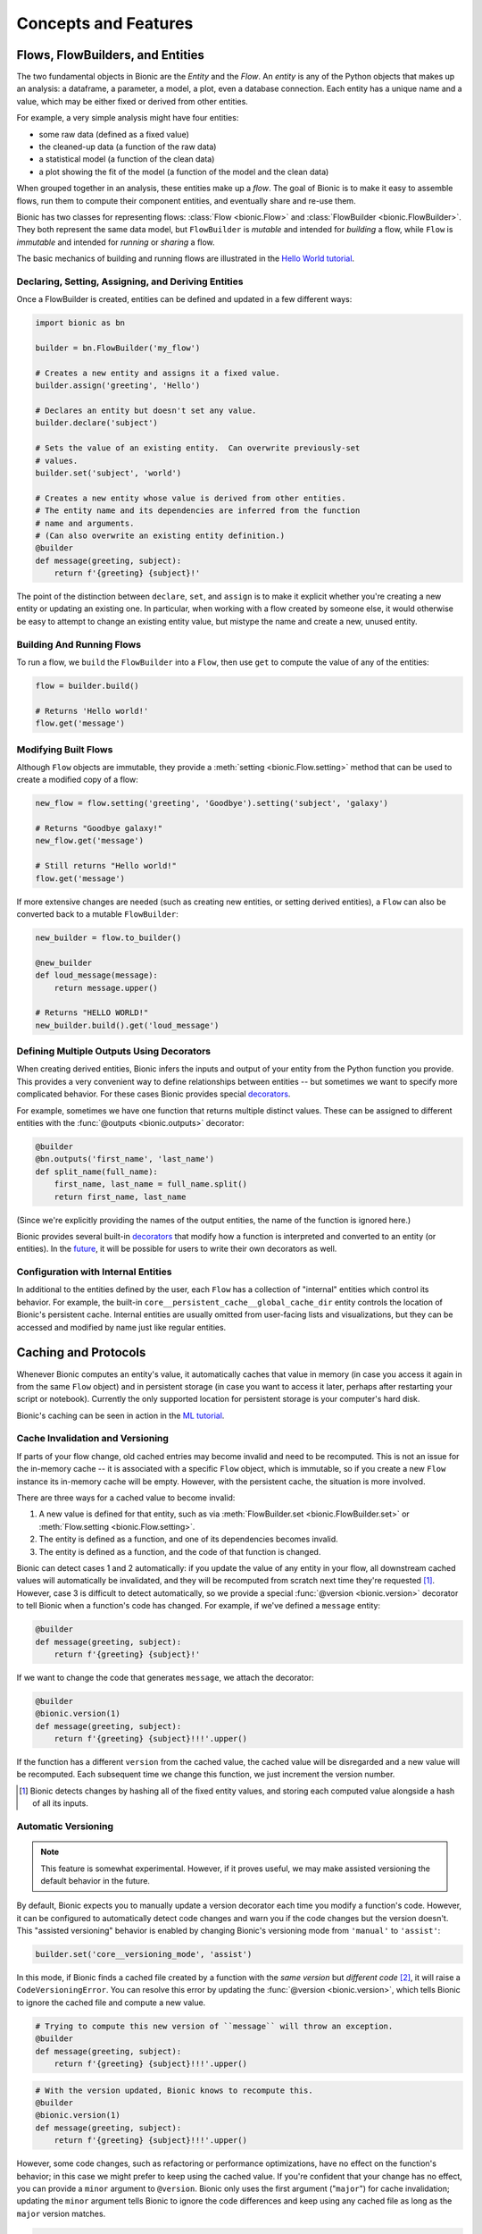 =====================
Concepts and Features
=====================

Flows, FlowBuilders, and Entities
---------------------------------

The two fundamental objects in Bionic are the *Entity* and the *Flow*.  An
*entity* is any of the Python objects that makes up an analysis: a dataframe, a
parameter, a model, a plot, even a database connection.  Each entity has a
unique name and a value, which may be either fixed or derived from other
entities.

For example, a very simple analysis might have four entities:

* some raw data (defined as a fixed value)
* the cleaned-up data (a function of the raw data)
* a statistical model (a function of the clean data)
* a plot showing the fit of the model (a function of the model and the clean
  data)

When grouped together in an analysis, these entities make up a *flow*.  The
goal of Bionic is to make it easy to assemble flows, run them to compute their
component entities, and eventually share and re-use them.

Bionic has two classes for representing flows: :class:`Flow <bionic.Flow>` and
:class:`FlowBuilder <bionic.FlowBuilder>`.  They both represent the same data
model, but ``FlowBuilder`` is *mutable* and intended for *building* a flow,
while ``Flow`` is *immutable* and intended for *running* or *sharing* a flow.

The basic mechanics of building and running flows are illustrated in the
`Hello World tutorial`_.

.. _Hello world tutorial: tutorials/hello_world.ipynb

Declaring, Setting, Assigning, and Deriving Entities
....................................................

Once a FlowBuilder is created, entities can be defined and updated in a few
different ways:

.. code-block:: python

    import bionic as bn

    builder = bn.FlowBuilder('my_flow')

    # Creates a new entity and assigns it a fixed value.
    builder.assign('greeting', 'Hello')

    # Declares an entity but doesn't set any value.
    builder.declare('subject')

    # Sets the value of an existing entity.  Can overwrite previously-set
    # values.
    builder.set('subject', 'world')

    # Creates a new entity whose value is derived from other entities.
    # The entity name and its dependencies are inferred from the function
    # name and arguments.
    # (Can also overwrite an existing entity definition.)
    @builder
    def message(greeting, subject):
        return f'{greeting} {subject}!'

The point of the distinction between ``declare``, ``set``, and ``assign`` is to
make it explicit whether you're creating a new entity or updating an existing
one.  In particular, when working with a flow created by someone else, it
would otherwise be easy to attempt to change an existing entity value, but
mistype the name and create a new, unused entity.

Building And Running Flows
..........................

To run a flow, we ``build`` the ``FlowBuilder`` into a ``Flow``, then use
``get`` to compute the value of any of the entities:

.. code-block:: python

    flow = builder.build()

    # Returns 'Hello world!'
    flow.get('message')

Modifying Built Flows
.....................

Although ``Flow`` objects are immutable, they provide a :meth:`setting
<bionic.Flow.setting>` method that can be used to create a modified copy of a
flow:

.. code-block:: python

    new_flow = flow.setting('greeting', 'Goodbye').setting('subject', 'galaxy')

    # Returns "Goodbye galaxy!"
    new_flow.get('message')

    # Still returns "Hello world!"
    flow.get('message')

If more extensive changes are needed (such as creating new entities, or setting
derived entities), a ``Flow`` can also be converted back to a mutable
``FlowBuilder``:

.. code-block:: python

    new_builder = flow.to_builder()

    @new_builder
    def loud_message(message):
        return message.upper()

    # Returns "HELLO WORLD!"
    new_builder.build().get('loud_message')

Defining Multiple Outputs Using Decorators
..........................................

When creating derived entities, Bionic infers the inputs and output of your
entity from the Python function you provide.  This provides a very convenient
way to define relationships between entities -- but sometimes we want to
specify more complicated behavior.  For these cases Bionic provides special
`decorators`_.

.. _decorators: api/decorators.rst

For example, sometimes we have one function that returns multiple distinct
values.  These can be assigned to different entities with the :func:`@outputs
<bionic.outputs>` decorator:

.. code-block:: python

    @builder
    @bn.outputs('first_name', 'last_name')
    def split_name(full_name):
        first_name, last_name = full_name.split()
        return first_name, last_name

(Since we're explicitly providing the names of the output entities, the name of
the function is ignored here.)

Bionic provides several built-in `decorators`_ that modify how a function is
interpreted and converted to an entity (or entities).  In the `future
<future.rst#user-defined-decorators>`__, it will be possible for users to write
their own decorators as well.

Configuration with Internal Entities
....................................

In additional to the entities defined by the user, each ``Flow`` has a
collection of "internal" entities which control its behavior.  For example,
the built-in ``core__persistent_cache__global_cache_dir`` entity controls the
location of Bionic's persistent cache.  Internal entities are usually omitted
from user-facing lists and visualizations, but they can be accessed and
modified by name just like regular entities.

Caching and Protocols
---------------------

Whenever Bionic computes an entity's value, it automatically caches that value
in memory (in case you access it again in from the same ``Flow`` object) and in
persistent storage (in case you want to access it later, perhaps after
restarting your script or notebook).  Currently the only supported location for
persistent storage is your computer's hard disk.

Bionic's caching can be seen in action in the `ML tutorial`_.

.. _ML tutorial: tutorials/ml_workflow.ipynb

Cache Invalidation and Versioning
.................................

If parts of your flow change, old cached entries may become invalid and need to
be recomputed.  This is not an issue for the in-memory cache -- it is
associated with a specific ``Flow`` object, which is immutable, so if you
create a new ``Flow`` instance its in-memory cache will be empty.  However,
with the persistent cache, the situation is more involved.

There are three ways for a cached value to become invalid:

1. A new value is defined for that entity, such as via :meth:`FlowBuilder.set
   <bionic.FlowBuilder.set>` or :meth:`Flow.setting <bionic.Flow.setting>`.
2. The entity is defined as a function, and one of its dependencies becomes
   invalid.
3. The entity is defined as a function, and the code of that function is
   changed.

Bionic can detect cases 1 and 2 automatically: if you update the value of any
entity in your flow, all downstream cached values will automatically be
invalidated, and they will be recomputed from scratch next time they're
requested [#f1]_.  However, case 3 is difficult to detect automatically, so we
provide a special :func:`@version <bionic.version>` decorator to tell Bionic
when a function's code has changed.  For example, if we've defined a
``message`` entity:

.. code-block:: python

    @builder
    def message(greeting, subject):
        return f'{greeting} {subject}!'

If we want to change the code that generates ``message``, we attach the
decorator:

.. code-block:: python

    @builder
    @bionic.version(1)
    def message(greeting, subject):
        return f'{greeting} {subject}!!!'.upper()

If the function has a different ``version`` from the cached value, the cached
value will be disregarded and a new value will be recomputed.  Each subsequent
time we change this function, we just increment the version number.

.. [#f1] Bionic detects changes by hashing all of the fixed entity values, and
  storing each computed value alongside a hash of all its inputs.

Automatic Versioning
....................

.. versionadded:: 0.5.0

.. note::  This feature is somewhat experimental.  However, if it proves
    useful, we may make assisted versioning the default behavior in the future.

By default, Bionic expects you to manually update a version decorator each time
you modify a function's code.  However, it can be configured to automatically
detect code changes and warn you if the code changes but the version doesn't.
This "assisted versioning" behavior is enabled by changing Bionic's versioning
mode from ``'manual'`` to ``'assist'``:

.. code-block:: python

    builder.set('core__versioning_mode', 'assist')

In this mode, if Bionic finds a cached file created by a function with the
*same version* but *different code* [#f2]_, it will raise a
``CodeVersioningError``.  You can resolve this error by updating the
:func:`@version <bionic.version>`, which tells Bionic to ignore the cached file
and compute a new value.

.. code-block:: python

    # Trying to compute this new version of ``message`` will throw an exception.
    @builder
    def message(greeting, subject):
        return f'{greeting} {subject}!!!'.upper()

.. code-block:: python

    # With the version updated, Bionic knows to recompute this.
    @builder
    @bionic.version(1)
    def message(greeting, subject):
        return f'{greeting} {subject}!!!'.upper()

However, some code changes, such as refactoring or performance optimizations,
have no effect on the function's behavior; in this case we might prefer to keep
using the cached value.  If you're confident that your change has no effect,
you can provide a ``minor`` argument to ``@version``.  Bionic only uses the
first argument ("``major``") for cache invalidation; updating the ``minor``
argument tells Bionic to ignore the code differences and keep using any cached
file as long as the ``major`` version matches.

.. code-block:: python

    # Even though we changed the code, Bionic won't recompute this.
    @builder
    @bionic.version(major=1, minor=1)
    def message(greeting, subject):
        return f'{greeting} {subject}!!!'.upper()

Be aware that Bionic can't detect every change that can affect your code's
behavior.  It only looks at the code of the decorated function itself; if you
change any other function or library that your decorated function depends on,
Bionic won't notice.  Similarly, if your function is wrapped by a non-Bionic
decorator, Bionic won't detect any code changes in that function at all.
That's why this mode only provides a warning, rather than automatically
invalidating the cache for you: to keep you in the habit of thinking carefully
about versioning.

However, if you do want to completely automate the versioning process, you
can set Bionic to a "fully automatic" mode:

.. code-block:: python

    builder.set('core__versioning_mode', 'auto')

In this mode, Bionic will automatically invalidate cached files whenever a
function's code changes, so you don't need to set a ``@version`` at all.
(However, you can still update the ``@version`` to tell Bionic about external
changes that it can't detect.)  This mode is more dangerous, but can be useful
when your functions are small, change fast, and have few external dependencies
-- for example, when your flow is defined in a notebook.

.. [#f2] Bionic detects code changes by extracting and hashing the Python
  bytecode of each function decorated by a FlowBuilder.


Disabling Persistent Caching
............................

In some cases, it doesn't make sense to make a persistent copy of an entity's
value, either because the value is much cheaper to compute than to store, or
because the value has a type that's difficult to serialize.  In these cases,
we can disable persistent caching altogether:

.. code-block:: python

    @builder
    @bionic.persist(False)
    def message(subject):
        return f'Hello {subject}.'


Disabling In-Memory Caching
............................

In other cases, it might be useful to not keep an entity in memory, but store
it on disk and load it only when needed for downstream computation. This might
be useful when it is too expensive to keep all entities in memory. In these
cases, we can disable in-memory caching:

.. code-block:: python

    @builder
    @bionic.memoize(False)
    def message(subject):
        return f'Hello {subject}.'


Location of the Cache Directory
...............................

By default, Bionic persists cached values on the local disk, in a directory
called ``bndata/$NAME_OF_FLOW``.  This can be configured by modifying one of
two internal entities:

.. code-block:: python

    builder = bionic.FlowBuilder('my_flow')

    # Cache this flow's data in /my_cache_dir/my_flow/
    builder.set('core__persistent_cache__global_dir', 'my_cache_dir')

    # Cache this flow's data in /my_cache_dir/
    builder.set('core__persistent_cache__flow_dir', 'my_cache_dir')

Caching in Google Cloud Storage
...............................

Bionic can be configured to cache to `Google Cloud Storage`_ as well
as on the local filesystem:

.. _Google Cloud Storage: https://cloud.google.com/storage/

.. code-block:: python

    builder = bionic.FlowBuilder('my_flow')

    # You need to have an existing, accessible GCS bucket already.
    builder.set('core__persistent_cache__gcs__bucket_name', 'my-bucket')
    builder.set('core__persistent_cache__gcs__enabled', True)

By default, Bionic stores its cached files with a prefix of
``$NAME_OF_USER/bndata/$NAME_OF_FLOW/``; this can be configured by setting the
``core__persistent_cache__gcs__object_path`` entity:

.. code-block:: python

    builder.set('core__persistent_cache__gcs__bucket_name', 'my-bucket')
    builder.set('core__persistent_cache__gcs__object_path', 'my/path/')
    builder.set('core__persistent_cache__gcs__enabled', True)

Alternatively, a single GCS URL can be provided:

.. code-block:: python

    builder.set('core__persistent_cache__gcs__url', 'gs://my-bucket/my/path/')
    builder.set('core__persistent_cache__gcs__enabled', True)

Bionic will load data from the GCS cache whenever it's not in the local cache,
and will write back to both caches.  Note that the upload time will make each
entity computation a bit slower.

In order to use GCS caching, you must have the `gsutil`_ tool installed, and
you must have GCP credentials configured.  You should also use ``pip install
bionic[gcp]`` to install the required Python libraries.

.. _gsutil: https://cloud.google.com/storage/docs/gsutil

Serialization Protocols
.......................

In order to persistently cache an entity's value -- which is a Python object --
Bionic needs to `serialize <https://en.wikipedia.org/wiki/Serialization>`_ the
value, converting it to a series of bytes which can be stored in a file.
Conversely, to retrieve the value from the cache, those bytes need to be
deserialized back into a Python object.  The best way to serialize and
deserialize a given value depends on its type.

Most Python objects can be serialized with Python's built-in `pickle
<https://docs.python.org/3/library/pickle.html>`_ module.  However, for some
object types it's more efficient or more idiomatic to use a different format.
There are also some types of objects that can't be pickled at all.  Bionic uses
``pickle`` by default, but handles some types specially: `Pandas
<https://pandas.pydata.org/>`_ DataFrames are serialized in the `Parquet
<https://parquet.apache.org/>`_ format, while `Pillow
<https://pillow.readthedocs.io/en/stable/>`_ Images are serialized as `PNG
<https://en.wikipedia.org/wiki/Portable_Network_Graphics>`_\ s.  You can
explictly specify a serialization strategy for an entity by attaching a
`Protocol`_ to its definition.

.. _Protocol: api/protocols.rst

Retrieving Persisted Files
..........................
In some cases, you'll want to directly access the persisted file(s) for an
entity rather than its in-memory representation.  (For example, if you're
writing a paper or report, you may want to access the files containing the
plots.) This can be achieved with the ``mode`` argument to
:meth:`Flow.get <bionic.Flow.get>` method.  For example:

.. code-block:: python

    flow = builder.build().setting('subject', 'Alice')
    flow.get('subject', mode='path')

This would return a ``Path`` object for the ``subject`` entity.

Multiplicity
------------

So far we've only considered flows where each entity has a single value.
However, often we want several instances of a particular part of our flow.  To
facilitate this, Bionic allows any entity to be assigned multiple values at
once:

.. code-block:: python

    flow = builder.build()
    flow2 = flow.setting('subject', values=['Alice', 'Bob'])

If an entity has multiple values, we have to tell Bionic that we expect a
collection of values when we retrieve it:

.. code-block:: python

    # Returns `{'Alice', 'Bob'}`.
    flow2.get('subject', 'set')

The "multiplicity" of the ``subject`` entity is propagated to all downstream
entities as well:

.. code-block:: python

    # Returns `{'Hello Alice!', 'Hello Bob!'}`.
    flow2.get('message', 'set')

This can also be used on multiple entities at once:

.. code-block:: python

    flow4 = flow2.setting('greeting', values=['Hello', 'Hi'])

    # Returns `{'Hello Alice!', 'Hello Bob!', 'Hi Alice!', 'Hi Bob!}`.
    flow4.get('message', 'set')

The multiplicity feature is illustrated in more detail `later in the ML
tutorial <tutorials/ml_workflow.ipynb#Multiplicity>`_.

The Relational Model of Multiplicity
.....................................

Bionic uses a relational model to determine how many instances of each entity
to create.  In essence, each entity has a "table" of values.  For fixed
entities, the values are provided explicitly by the user; for derived entities,
they are constructed by a `join
<https://en.wikipedia.org/wiki/Join_(SQL)>`_-like operation on the entity's
dependencies' tables.

For example, in the previous flow, we had two values of ``greeting`` and two
values of ``subject``, producing four values of ``message`` -- one for each
combination.  In other words, we took the `Cartesian product
<https://en.wikipedia.org/wiki/Cartesian_product>`_ of all possible inputs for
the ``message`` entity.

However, Bionic will only combine values that are "compatible" with each other.
For example:

.. code-block:: python

    builder.set('full_name', values=['Alice Adams', 'Bob Baker'])

    @builder
    def first_name(full_name):
        return full_name.split()[0]

    @builder
    def last_name(full_name):
        return full_name.split()[-1]

    @builder
    def reversed_name(first_name, last_name):
        return f'{last_name}, {first_name}'

    flow = builder.build()

    # Returns `{'Adams, Alice', 'Baker, Bob'}`.
    flow.get('reversed_name', 'set')

Even though ``reversed_name`` depends on ``first_name`` and ``last_name``, and
they each have two values, we don't use every possible combination.  Since
``first_name`` and ``last_name`` share an ancestor, we only combine values
derived from the same ancestor value.  ``"Alice"`` and ``"Baker"`` are derived
from different ``full_name``\ s, so they won't be combined together.

Gathering
.........

Often, if we have multiple instances of an entity, we eventually want to
aggregate those instances together and compare them somehow.  This is the
function of the :func:`@gather <bionic.gather>` decorator.

Returning to the "hello world" example:

.. code-block:: python

    builder.set('greeting', values=['Hello', 'Hi'])
    builder.set('subject', values=['Alice', 'Bob'])

    # Returns `{'Hello Alice!', 'Hello Bob!', 'Hi Alice!', 'Hi Bob!}`.
    builder.build().get('message', 'set')

    @builder
    @bn.gather(over='subject', also='message', into='gather_df')
    def message_for_all_subjects(gather_df):
        messages = gather_df.sort_values('subject')['message']
        return ' '.join(messages)

    # Return `{'Hello Alice! Hello Bob!', 'Hi Alice! Hi Bob!'}`
    builder.build().get('message_for_all_subjects', 'set')

The effect of ``@gather`` here is to "gather" together all the different
instances of ``subject`` into a single dataframe, along with the associated
values of ``message``.  Our ``message_for_all_subjects`` function then combines
those messages together into a single message.  The final result is an entity
with two distinct values.

Essentially, we create multiplicity with the ``values=`` keyword, and we remove
it with the ``@gather`` decorator.  In this example, we created multiplicity
across two dimensions (``greeting`` and ``subject``), and then removed one
dimension (``subject``), leaving one dimension remaining (``greeting``).

Notice also that ``@gather`` is treating the ``over`` argument differently from
the ``also`` argument; both are included in the dataframe, but only the former
affects the multiplicity of the resulting entity.  (Incidentally, either of
these arguments can also accept a list of strings instead of a single string.)

This model of multiplicity takes some getting used to, but the payoff is that
we only have to think about multiplicity in two places: where we create it,
and where we remove it.  Any intermediate entities are oblivious to how many
times they're instantiated.  This quality is also demonstrated in the `same
tutorial section <tutorials/ml_workflow.ipynb#Multiplicity>`_.

Case-by-Case Assignment
.......................

Normally, Bionic infers which entity values can be combined with others based
on their ancestry.   However, sometimes we want to explicitly specify which
values are "compatible" with each other.  In the situations, we can assign
values by "case" instead of by entity.

.. code-block:: python

    builder.declare('color')
    builder.declare('animal')

    builder.add_case('color', 'black', 'animal', 'cat')
    builder.add_case('color', 'brown', 'animal', 'cat')
    builder.add_case('color', 'brown', 'animal', 'fox')

    @builder
    def colored_animal(color, animal):
        return f'{color} {animal}'

    # Returns `{'black cat', 'brown cat', 'brown fox'}`.
    builder.build().get('colored_animal', 'set')

Other Features
--------------

Plotting
........

Bionic is based on a `functional
<https://en.wikipedia.org/wiki/Functional_programming>`_ paradigm: the only
important thing about a function is the value it returns, rather than any side
effects it might have.  However, some plotting libraries -- most notably
`Matplotlib <https://matplotlib.org/>`_ -- don't work like this.  Instead,
they maintain a global, stateful canvas which the user incrementally writes to
and then visualizes.

Since plotting is a crucial part of data analysis, Bionic bridges this gap by
providing a :func:`@pyplot <bionic.pyplot>` decorator, which translates a
function using the Matplotlib API into a regular Bionic entity whose value is
a `Pillow <https://pillow.readthedocs.io/en/stable/>`_ Image object.

.. code-block:: python

    @builder
    @bn.pyplot('my_plt')
    def my_plot(dataframe, my_plt):
        my_plt.scatter(x=dataframe['time'], y=dataframe['profit'])

    # Returns an Image object containing the plot.
    builder.build().get('my_plot')

Logging
.......

Bionic uses the built-in Python `logging
<https://docs.python.org/2/library/logging.html>`_ module to log what it does.
Currently it doesn't attempt to configure any log handlers, since that's
conventionally the responsibility of the application rather than a library.
This means that you will only see log messages that meet Python's default
severity threshold: ``WARNING`` and above.  To see a running log of what Bionic
is computing, set the threshold to ``INFO``.  You can do this with the
``bionic.util.init_basic_logging`` convenience function.

In the future, Bionic will probably have a configurable option to initialize
the logging state itself.  It will also provide an easy way for entity
functions to access individually-named loggers, rather than having to create
them themselves.

.. _reloading-flows:

Reloading Flows in Notebooks
............................

One of Bionic's design goals is to make it easy for flows to be defined in
Python module files but accessed in notebooks.  However, one challenge is that
when a module file is updated, the change is not reflected in the notebook --
instead, the module has to be manually reloaded, and then the flow object has to
be re-imported.

.. code-block:: python

    from my_module import flow

    ...

    import my_module
    reload(my_module)
    from my_module import flow
    flow.get('my_entity')

(Jupyter's `autoreload
<https://ipython.org/ipython-doc/3/config/extensions/autoreload.html>`_ doesn't
work here, because after reloading we still need to re-import the flow.)

To address this, the :meth:`Flow.reloading <bionic.Flow.reloading>` method can
be used:

.. code-block:: python

    from my_module import flow

    ...

    flow = flow.reloading()
    flow.get('my_entity')

This attempts to reload all modules associated with the flow, and then return
a re-imported version of the flow.  (This is a fairly magical procedure -- in
complicated cases, it may not be able to figure out how to do this.  In these
cases it will try to throw an exception rather than fail silently.)

Combining Flows
...............

When building a flow, you can import entities from another flow using the
:meth:`merge <bionic.FlowBuilder.merge>` method:

.. code-block:: python

    builder.merge(flow)

This allows you to extend the functionality of a flow, or to combine multiple
flows into one.  You can also combine two already-built flows using the
analogous :meth:`merging <bionic.Flow.merging>` method.

If the two flows being merged have any entity names in common and Bionic can't
figure out which one to keep, it will throw an exception.  You can resolve the
conflict by using the ``keep`` argument to specify which definitions to keep:

.. code-block:: python

    builder.merge(flow, keep='old')

Visualizing Flows
.................

Bionic can visualize any flow as a `directed acyclic graph
<https://en.wikipedia.org/wiki/Directed_acyclic_graph>`_, or "DAG":

.. code-block:: python

    flow.render_dag()

Each entity in the flow is represented as a box, with arrows representing
dependencies (the arrow points from the depended-on entity to the depending
one).  See the `ML tutorial`_ an example.  This functionality `requires the
Graphviz library`_.

.. _requires the Graphviz library: get-started.rst#installation
